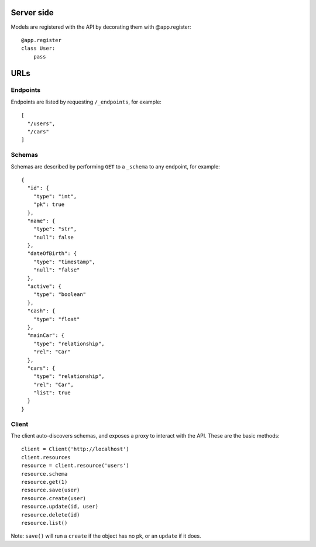 Server side
===========

Models are registered with the API by decorating them with @app.register::

    @app.register
    class User:
        pass

URLs
====

Endpoints
---------

Endpoints are listed by requesting ``/_endpoints``, for example::

    [
      "/users",
      "/cars"
    ]

Schemas
-------

Schemas are described by performing ``GET`` to a ``_schema`` to any endpoint,
for example::

    {
      "id": {
        "type": "int",
        "pk": true
      },
      "name": {
        "type": "str",
        "null": false
      },
      "dateOfBirth": {
        "type": "timestamp",
        "null": "false"
      },
      "active": {
        "type": "boolean"
      },
      "cash": {
        "type": "float"
      },
      "mainCar": {
        "type": "relationship",
        "rel": "Car"
      },
      "cars": {
        "type": "relationship",
        "rel": "Car",
        "list": true
      }
    }

Client
------

The client auto-discovers schemas, and exposes a proxy to interact with the
API. These are the basic methods::

    client = Client('http://localhost')
    client.resources
    resource = client.resource('users')
    resource.schema
    resource.get(1)
    resource.save(user)
    resource.create(user)
    resource.update(id, user)
    resource.delete(id)
    resource.list()

Note: ``save()`` will run a ``create`` if the object has no pk, or an
``update`` if it does.
